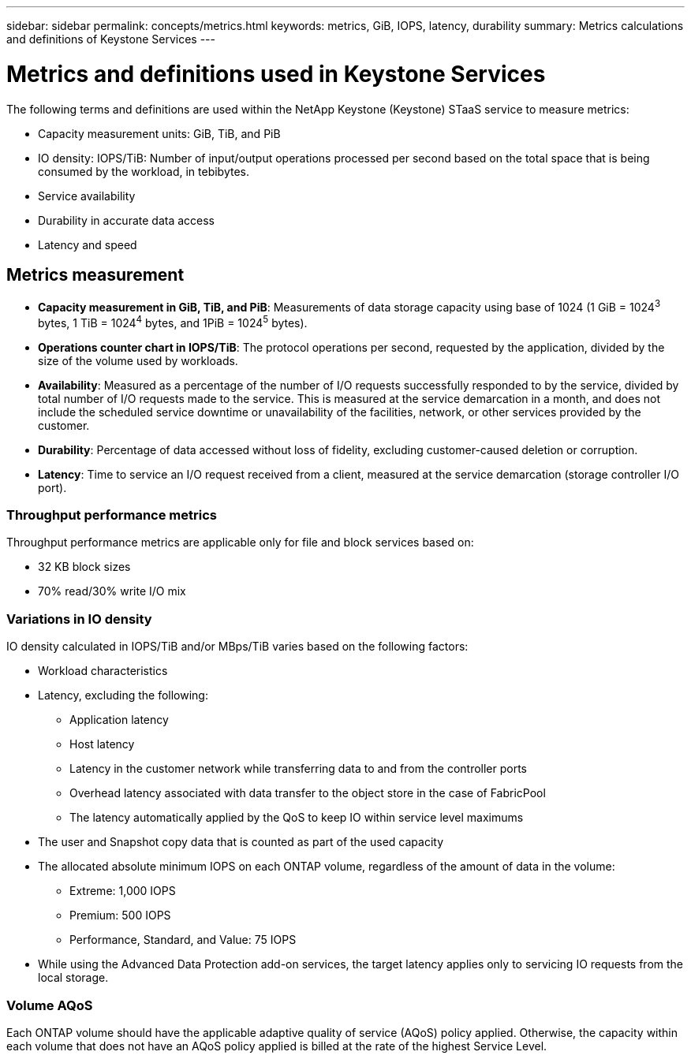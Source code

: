 ---
sidebar: sidebar
permalink: concepts/metrics.html
keywords: metrics, GiB, IOPS, latency, durability
summary: Metrics calculations and definitions of Keystone Services
---

= Metrics and definitions used in Keystone Services
:hardbreaks:
:nofooter:
:icons: font
:linkattrs:
:imagesdir: ../media/

[.lead]
The following terms and definitions are used within the NetApp Keystone (Keystone) STaaS service to measure metrics:

* Capacity measurement units: GiB, TiB, and PiB
* IO density: IOPS/TiB: Number of input/output operations processed per second based on the total space that is being consumed by the workload, in tebibytes.
* Service availability
* Durability in accurate data access
* Latency and speed

== Metrics measurement

* *Capacity measurement in GiB, TiB, and PiB*: Measurements of data storage capacity using base of 1024 (1 GiB = 1024^3^ bytes, 1 TiB = 1024^4^ bytes, and 1PiB = 1024^5^ bytes).
* *Operations counter chart in IOPS/TiB*: The protocol operations per second, requested by the application, divided by the size of the volume used by workloads.
* *Availability*: Measured as a percentage of the number of I/O requests successfully responded to by the service, divided by total number of I/O requests made to the service. This is measured at the service demarcation in a month, and does not include the scheduled service downtime or unavailability of the facilities, network, or other services provided by the customer.
* *Durability*: Percentage of data accessed without loss of fidelity, excluding customer-caused deletion or corruption.
* *Latency*: Time to service an I/O request received from a client, measured at the service demarcation (storage controller I/O port).

=== Throughput performance metrics
Throughput performance metrics are applicable only for file and block services based on:

*	32 KB block sizes
*	70% read/30% write I/O mix

=== Variations in IO density
IO density calculated in IOPS/TiB and/or MBps/TiB varies based on the following factors:

*	Workload characteristics
*	Latency, excluding the following:
** Application latency
** Host latency
** Latency in the customer network while transferring data to and from the controller ports
** Overhead latency associated with data transfer to the object store in the case of FabricPool
** The latency automatically applied by the QoS to keep IO within service level maximums
*	The user and Snapshot copy data that is counted as part of the used capacity
*	The allocated absolute minimum IOPS on each ONTAP volume, regardless of the amount of data in the volume:
** Extreme: 1,000 IOPS
** Premium: 500 IOPS
** Performance, Standard, and Value: 75 IOPS
*	While using the Advanced Data Protection add-on services, the target latency applies only to servicing IO requests from the local storage.

=== Volume AQoS
Each ONTAP volume should have the applicable adaptive quality of service (AQoS) policy applied. Otherwise, the capacity within each volume that does not have an AQoS policy applied is billed at the rate of the highest Service Level.
